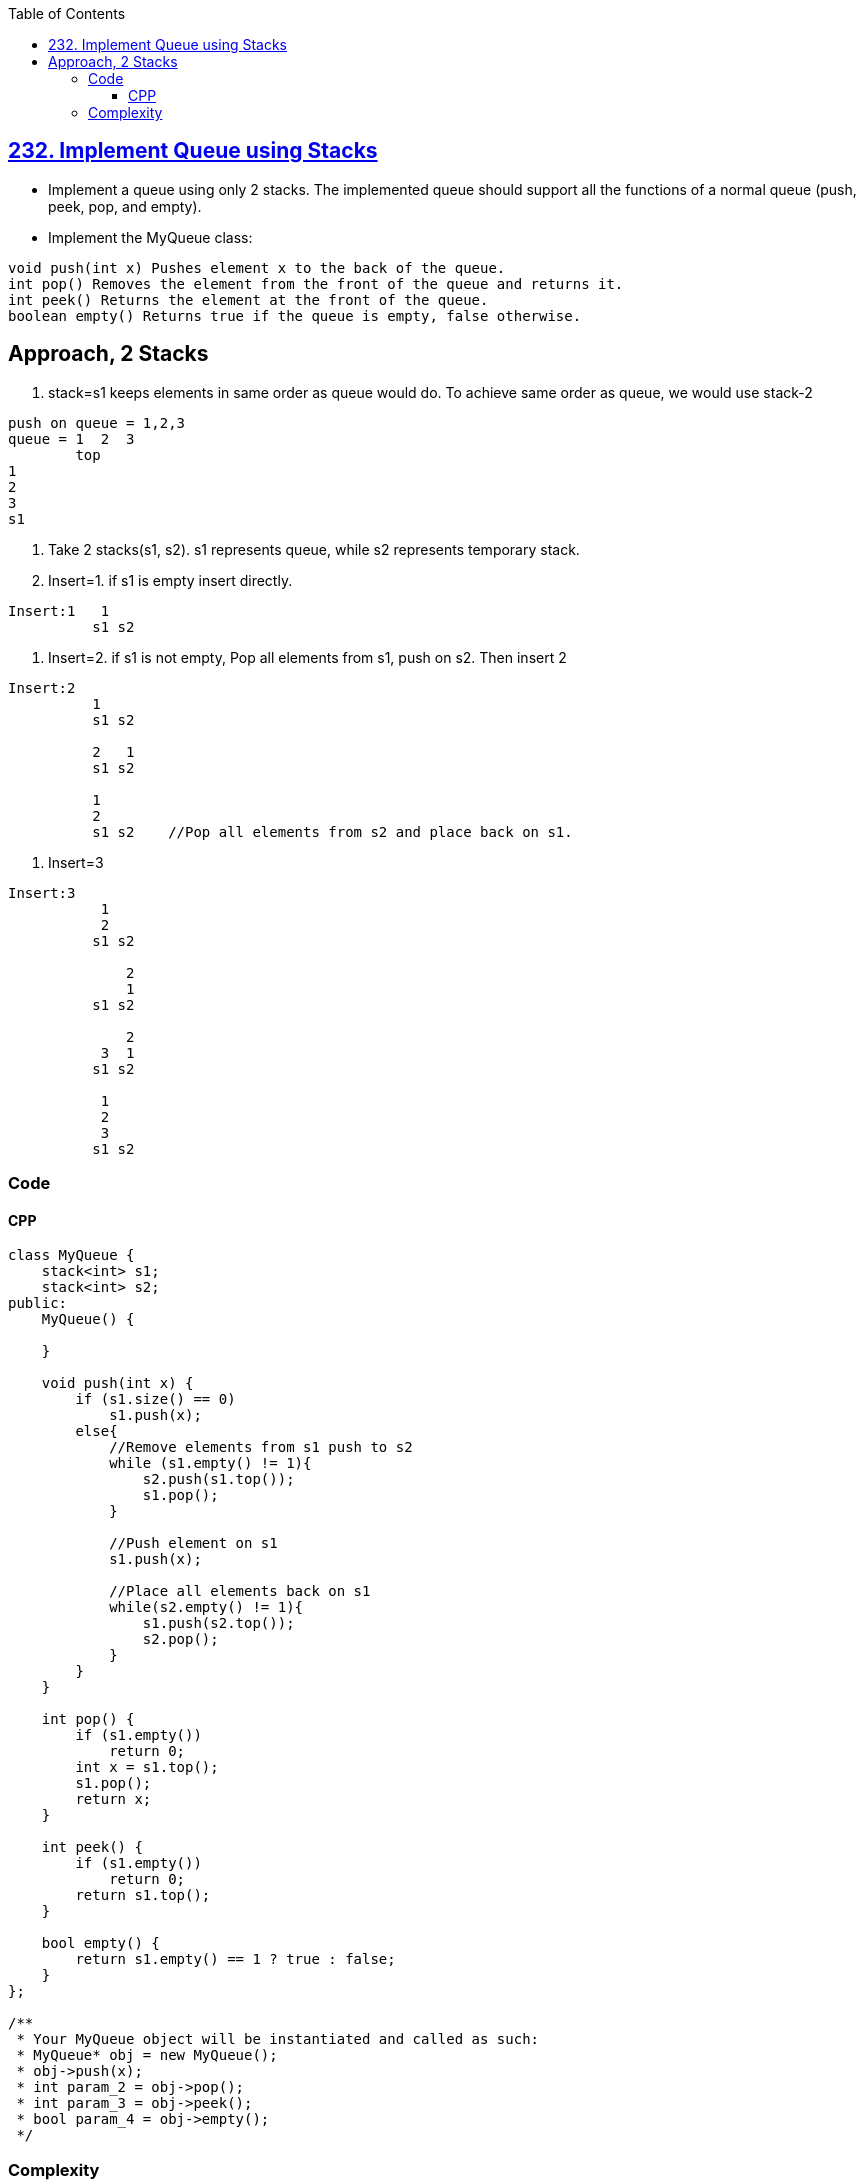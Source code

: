 :toc:
:toclevels: 6


== link:https://leetcode.com/problems/implement-queue-using-stacks/[232. Implement Queue using Stacks]
* Implement a queue using only 2 stacks. The implemented queue should support all the functions of a normal queue (push, peek, pop, and empty).
* Implement the MyQueue class:
```c
void push(int x) Pushes element x to the back of the queue.
int pop() Removes the element from the front of the queue and returns it.
int peek() Returns the element at the front of the queue.
boolean empty() Returns true if the queue is empty, false otherwise.
```

== Approach, 2 Stacks
1. stack=s1 keeps elements in same order as queue would do. To achieve same order as queue, we would use stack-2
```c
push on queue = 1,2,3
queue = 1  2  3
        top
1
2
3
s1
```
2. Take 2 stacks(s1, s2). s1 represents queue, while s2 represents temporary stack.
3. Insert=1. if s1 is empty insert directly. 
```c
Insert:1   1
          s1 s2
```
4. Insert=2. if s1 is not empty, Pop all elements from s1, push on s2. Then insert 2
```c
Insert:2
          1
          s1 s2
          
          2   1
          s1 s2
          
          1
          2
          s1 s2    //Pop all elements from s2 and place back on s1.
```
5. Insert=3
```c
Insert:3
           1
           2
          s1 s2
          
              2
              1  
          s1 s2

              2
           3  1
          s1 s2

           1
           2
           3
          s1 s2

```

=== Code
==== CPP
```cpp
class MyQueue {
    stack<int> s1;
    stack<int> s2;
public:
    MyQueue() {
        
    }
    
    void push(int x) {
        if (s1.size() == 0)
            s1.push(x);
        else{
            //Remove elements from s1 push to s2
            while (s1.empty() != 1){
                s2.push(s1.top());
                s1.pop();
            }
            
            //Push element on s1
            s1.push(x);
            
            //Place all elements back on s1
            while(s2.empty() != 1){
                s1.push(s2.top());
                s2.pop();
            }
        }
    }
    
    int pop() {
        if (s1.empty())
            return 0;
        int x = s1.top();
        s1.pop();
        return x;
    }
    
    int peek() {
        if (s1.empty())
            return 0;        
        return s1.top();
    }
    
    bool empty() {
        return s1.empty() == 1 ? true : false;
    }
};

/**
 * Your MyQueue object will be instantiated and called as such:
 * MyQueue* obj = new MyQueue();
 * obj->push(x);
 * int param_2 = obj->pop();
 * int param_3 = obj->peek();
 * bool param_4 = obj->empty();
 */
```

=== Complexity
* Time: Push: O(n). n elements on stack. Pop: O(1)
* Space: O(n)
